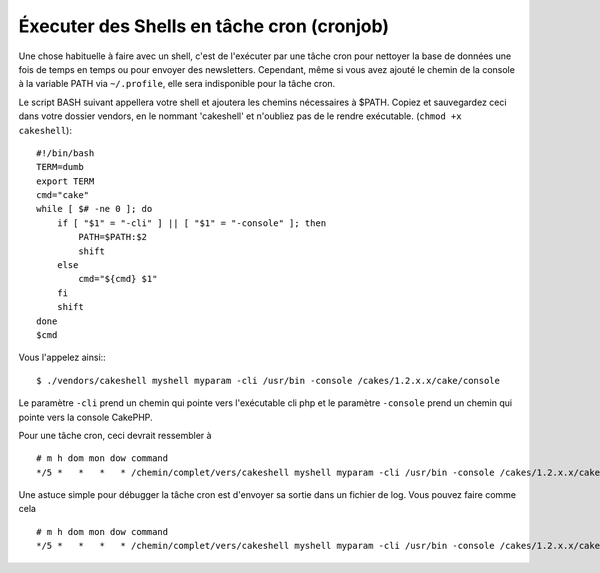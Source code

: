 Éxecuter des Shells en tâche cron (cronjob)
###########################################

Une chose habituelle à faire avec un shell, c'est de l'exécuter par une tâche 
cron pour nettoyer la base de données une fois de temps en temps ou pour 
envoyer des newsletters. Cependant, même si vous avez ajouté le chemin de la 
console à la variable PATH via ``~/.profile``, elle sera indisponible pour la 
tâche cron.

Le script BASH suivant appellera votre shell et ajoutera les chemins 
nécessaires à $PATH. Copiez et sauvegardez ceci dans votre dossier vendors, 
en le nommant 'cakeshell' et n'oubliez pas de le rendre exécutable. 
(``chmod +x cakeshell``)::

    #!/bin/bash
    TERM=dumb
    export TERM
    cmd="cake"
    while [ $# -ne 0 ]; do
        if [ "$1" = "-cli" ] || [ "$1" = "-console" ]; then 
            PATH=$PATH:$2
            shift
        else
            cmd="${cmd} $1"
        fi
        shift
    done
    $cmd

Vous l'appelez ainsi:::

    $ ./vendors/cakeshell myshell myparam -cli /usr/bin -console /cakes/1.2.x.x/cake/console

Le paramètre ``-cli`` prend un chemin qui pointe vers l'exécutable cli php 
et le paramètre ``-console`` prend un chemin qui pointe vers la console CakePHP.

Pour une tâche cron, ceci devrait ressembler à ::

    # m h dom mon dow command
    */5 *   *   *   * /chemin/complet/vers/cakeshell myshell myparam -cli /usr/bin -console /cakes/1.2.x.x/cake/console -app /chemin/complet/vers/app

Une astuce simple pour débugger la tâche cron est d'envoyer sa sortie dans 
un fichier de log. Vous pouvez faire comme cela ::

    # m h dom mon dow command
    */5 *   *   *   * /chemin/complet/vers/cakeshell myshell myparam -cli /usr/bin -console /cakes/1.2.x.x/cake/console -app /chemin/complet/vers/app >> /chemin/vers/fichier/log.log


.. meta::
    :title lang=fr: Lancer des Shells en tant que cronjobs
    :keywords lang=fr: tâche cron,cronjob,bash script,chemin path,crontab,fichiers log,logfile,cakes,shells,dow,shell,cakephp,fi,running